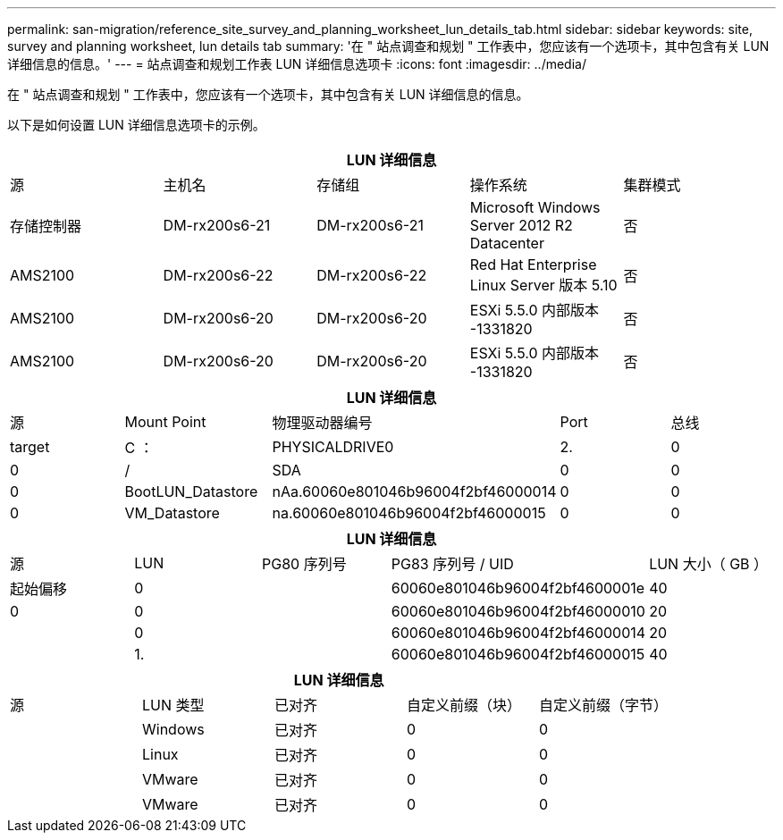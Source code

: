 ---
permalink: san-migration/reference_site_survey_and_planning_worksheet_lun_details_tab.html 
sidebar: sidebar 
keywords: site, survey and planning worksheet, lun details tab 
summary: '在 " 站点调查和规划 " 工作表中，您应该有一个选项卡，其中包含有关 LUN 详细信息的信息。' 
---
= 站点调查和规划工作表 LUN 详细信息选项卡
:icons: font
:imagesdir: ../media/


[role="lead"]
在 " 站点调查和规划 " 工作表中，您应该有一个选项卡，其中包含有关 LUN 详细信息的信息。

以下是如何设置 LUN 详细信息选项卡的示例。

|===
5+| LUN 详细信息 


 a| 
源



 a| 
主机名
 a| 
存储组
 a| 
操作系统
 a| 
集群模式
 a| 
存储控制器



 a| 
DM-rx200s6-21
 a| 
DM-rx200s6-21
 a| 
Microsoft Windows Server 2012 R2 Datacenter
 a| 
否
 a| 
AMS2100



 a| 
DM-rx200s6-22
 a| 
DM-rx200s6-22
 a| 
Red Hat Enterprise Linux Server 版本 5.10
 a| 
否
 a| 
AMS2100



 a| 
DM-rx200s6-20
 a| 
DM-rx200s6-20
 a| 
ESXi 5.5.0 内部版本 -1331820
 a| 
否
 a| 
AMS2100



 a| 
DM-rx200s6-20
 a| 
DM-rx200s6-20
 a| 
ESXi 5.5.0 内部版本 -1331820
 a| 
否
 a| 
AMS2100

|===
|===
5+| LUN 详细信息 


 a| 
源



 a| 
Mount Point
 a| 
物理驱动器编号
 a| 
Port
 a| 
总线
 a| 
target



 a| 
C ：
 a| 
PHYSICALDRIVE0
 a| 
2.
 a| 
0
 a| 
0



 a| 
/
 a| 
SDA
 a| 
0
 a| 
0
 a| 
0



 a| 
BootLUN_Datastore
 a| 
nAa.60060e801046b96004f2bf46000014
 a| 
0
 a| 
0
 a| 
0



 a| 
VM_Datastore
 a| 
na.60060e801046b96004f2bf46000015
 a| 
0
 a| 
0
 a| 
0

|===
|===
5+| LUN 详细信息 


 a| 
源



 a| 
LUN
 a| 
PG80 序列号
 a| 
PG83 序列号 / UID
 a| 
LUN 大小（ GB ）
 a| 
起始偏移



 a| 
0
 a| 
 a| 
60060e801046b96004f2bf4600001e
 a| 
40
 a| 
0



 a| 
0
 a| 
 a| 
60060e801046b96004f2bf46000010
 a| 
20
 a| 



 a| 
0
 a| 
 a| 
60060e801046b96004f2bf46000014
 a| 
20
 a| 



 a| 
1.
 a| 
 a| 
60060e801046b96004f2bf46000015
 a| 
40
 a| 

|===
|===
5+| LUN 详细信息 


 a| 
源



 a| 
LUN 类型
 a| 
已对齐
 a| 
自定义前缀（块）
 a| 
自定义前缀（字节）
 a| 



 a| 
Windows
 a| 
已对齐
 a| 
0
 a| 
0
 a| 



 a| 
Linux
 a| 
已对齐
 a| 
0
 a| 
0
 a| 



 a| 
VMware
 a| 
已对齐
 a| 
0
 a| 
0
 a| 



 a| 
VMware
 a| 
已对齐
 a| 
0
 a| 
0
 a| 

|===